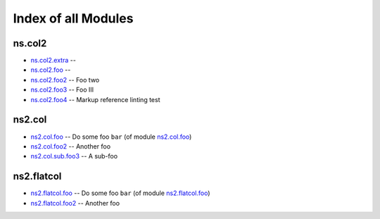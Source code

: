 .. Created with antsibull-docs <ANTSIBULL_DOCS_VERSION>

Index of all Modules
====================

ns.col2
-------

* `ns.col2.extra <ns/col2/extra_module.rst>`_ --
* `ns.col2.foo <ns/col2/foo_module.rst>`_ --
* `ns.col2.foo2 <ns/col2/foo2_module.rst>`_ -- Foo two
* `ns.col2.foo3 <ns/col2/foo3_module.rst>`_ -- Foo III
* `ns.col2.foo4 <ns/col2/foo4_module.rst>`_ -- Markup reference linting test

ns2.col
-------

* `ns2.col.foo <ns2/col/foo_module.rst>`_ -- Do some foo :literal:`bar` (of module `ns2.col.foo <foo_module.rst>`__)
* `ns2.col.foo2 <ns2/col/foo2_module.rst>`_ -- Another foo
* `ns2.col.sub.foo3 <ns2/col/sub.foo3_module.rst>`_ -- A sub-foo

ns2.flatcol
-----------

* `ns2.flatcol.foo <ns2/flatcol/foo_module.rst>`_ -- Do some foo :literal:`bar` (of module `ns2.flatcol.foo <foo_module.rst>`__)
* `ns2.flatcol.foo2 <ns2/flatcol/foo2_module.rst>`_ -- Another foo

